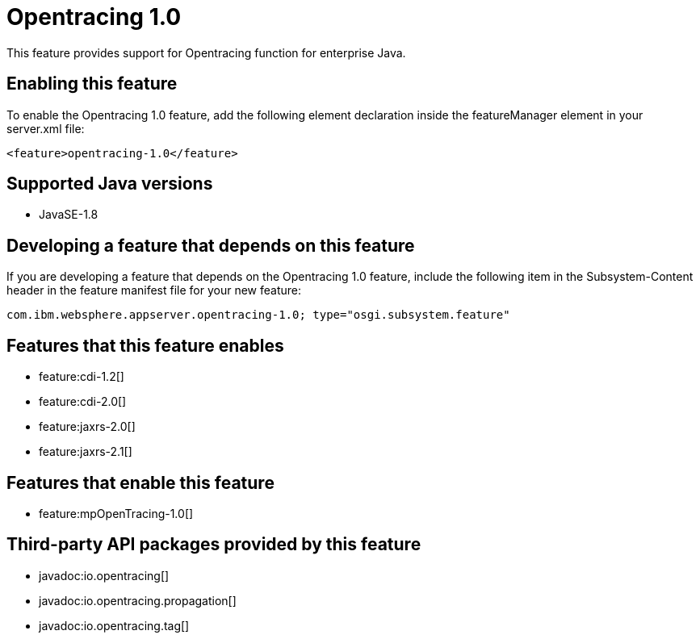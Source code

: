 = Opentracing 1.0
:stylesheet: ../feature.css
:linkcss: 
:page-layout: feature
:nofooter: 

This feature provides support for Opentracing function for enterprise Java.

== Enabling this feature
To enable the Opentracing 1.0 feature, add the following element declaration inside the featureManager element in your server.xml file:


----
<feature>opentracing-1.0</feature>
----

== Supported Java versions

* JavaSE-1.8

== Developing a feature that depends on this feature
If you are developing a feature that depends on the Opentracing 1.0 feature, include the following item in the Subsystem-Content header in the feature manifest file for your new feature:


[source,]
----
com.ibm.websphere.appserver.opentracing-1.0; type="osgi.subsystem.feature"
----

== Features that this feature enables
* feature:cdi-1.2[]
* feature:cdi-2.0[]
* feature:jaxrs-2.0[]
* feature:jaxrs-2.1[]

== Features that enable this feature
* feature:mpOpenTracing-1.0[]

== Third-party API packages provided by this feature
* javadoc:io.opentracing[]
* javadoc:io.opentracing.propagation[]
* javadoc:io.opentracing.tag[]
